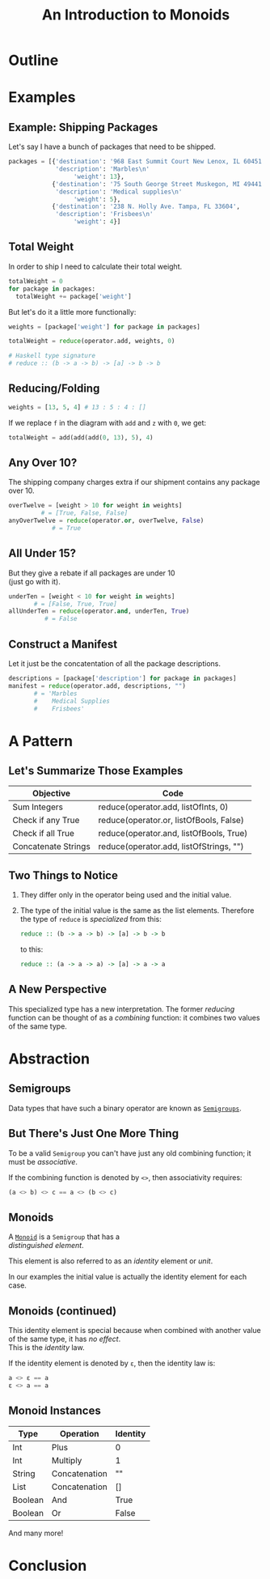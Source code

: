 #+TITLE: An Introduction to Monoids
#+OPTIONS: toc:1, num:nil, timestamp:nil, \n:t
#+REVEAL_ROOT: https://cdn.jsdelivr.net/npm/reveal.js@3.8.0
#+REVEAL_THEME: moon
#+REVEAL_EXTRA_CSS: ./css/monoid.css

* Outline
* Examples

** Example: Shipping Packages
Let's say I have a bunch of packages that need to be shipped.
#+BEGIN_SRC python
packages = [{'destination': '968 East Summit Court New Lenox, IL 60451',
             'description': 'Marbles\n'
                  'weight': 13},
            {'destination': '75 South George Street Muskegon, MI 49441',
             'description': 'Medical supplies\n'
                  'weight': 5},
            {'destination': '238 N. Holly Ave. Tampa, FL 33604',
             'description': 'Frisbees\n'
                  'weight': 4}]
#+END_SRC

** Total Weight

In order to ship I need to calculate their total weight.

#+ATTR_REVEAL: :frag (appear)
#+HEADER: :exports both
#+BEGIN_SRC python :results value pp
totalWeight = 0
for package in packages:
  totalWeight += package['weight']
#+END_SRC

#+RESULTS:

#+ATTR_REVEAL: :frag (appear)
But let's do it a little more functionally:
#+ATTR_REVEAL: :frag (appear)
#+BEGIN_SRC python
weights = [package['weight'] for package in packages]

totalWeight = reduce(operator.add, weights, 0)
#+END_SRC
#+ATTR_REVEAL: :frag (appear)
#+BEGIN_SRC python
# Haskell type signature
# reduce :: (b -> a -> b) -> [a] -> b -> b
#+END_SRC

** Reducing/Folding
[[file:img/Left-fold-transformation.png]]

#+ATTR_REVEAL: :frag (appear)
#+BEGIN_SRC python
weights = [13, 5, 4] # 13 : 5 : 4 : []
#+END_SRC
#+ATTR_REVEAL: :frag (appear)
#+BEGIN_BLOCK
If we replace ~f~ in the diagram with ~add~ and ~z~ with ~0~, we get:
#+BEGIN_SRC python
totalWeight = add(add(add(0, 13), 5), 4)
#+END_SRC
#+END_BLOCK

** Any Over 10?
The shipping company charges extra if our shipment contains any package over 10.
#+BEGIN_SRC python
overTwelve = [weight > 10 for weight in weights]
         # = [True, False, False]
anyOverTwelve = reduce(operator.or, overTwelve, False)
            # = True
#+END_SRC

** All Under 15?
But they give a rebate if all packages are under 10
(just go with it).
#+BEGIN_SRC python
underTen = [weight < 10 for weight in weights]
       # = [False, True, True]
allUnderTen = reduce(operator.and, underTen, True)
          # = False
#+END_SRC

** Construct a Manifest
Let it just be the concatentation of all the package descriptions.
#+BEGIN_SRC python
descriptions = [package['description'] for package in packages]
manifest = reduce(operator.add, descriptions, "")
       # = 'Marbles
       #    Medical Supplies
       #    Frisbees'
#+END_SRC

* A Pattern

** Let's Summarize Those Examples

| Objective           | Code                                    |
|---------------------+-----------------------------------------|
| Sum Integers        | reduce(operator.add, listOfInts, 0)     |
| Check if any True   | reduce(operator.or, listOfBools, False) |
| Check if all True   | reduce(operator.and, listOfBools, True) |
| Concatenate Strings | reduce(operator.add, listOfStrings, "") |

** Two Things to Notice
#+ATTR_REVEAL: :frag (appear)
1. They differ only in the operator being used and the initial value.
2. The type of the initial value is the same as the list elements.  Therefore the type of ~reduce~ is /specialized/ from this:

        #+BEGIN_SRC haskell
        reduce :: (b -> a -> b) -> [a] -> b -> b
        #+END_SRC

    to this:

        #+BEGIN_SRC haskell
        reduce :: (a -> a -> a) -> [a] -> a -> a
        #+END_SRC

** A New Perspective
This specialized type has a new interpretation.  The former /reducing/ function can be thought of as a /combining/ function: it combines two values of the same type.

* Abstraction

** Semigroups

Data types that have such a binary operator are known as [[https://en.wikipedia.org/wiki/Semigroup][~Semigroups~]].

** But There's Just One More Thing
#+ATTR_REVEAL: :frag (appear)
To be a valid ~Semigroup~ you can't have just any old combining function; it must be /associative/.
#+ATTR_REVEAL: :frag (appear)
#+BEGIN_BLOCK
If the combining function is denoted by ~<>~, then associativity requires:
#+BEGIN_SRC haskell
(a <> b) <> c == a <> (b <> c)
#+END_SRC
#+END_BLOCK

** Monoids
A [[https://en.wikipedia.org/wiki/Monoid][~Monoid~]] is a ~Semigroup~ that has a
/distinguished element/.
#+ATTR_REVEAL: :frag (appear)
This element is also referred to as an /identity/ element or /unit/.
#+ATTR_REVEAL: :frag (appear)
In our examples the initial value is actually the identity element for each case.

** Monoids (continued)
This identity element is special because when combined with another value of the same type, it has /no effect/.
This is the /identity/ law.
#+ATTR_REVEAL: :frag (appear)
#+BEGIN_BLOCK
If the identity element is denoted by ~ε~, then the identity law is:
#+BEGIN_SRC haskell
a <> ε == a
ε <> a == a
#+END_SRC
#+END_BLOCK

** Monoid Instances
| Type    | Operation     | Identity |
|---------+---------------+----------|
| Int     | Plus          | 0        |
| Int     | Multiply      | 1        |
| String  | Concatenation | ""       |
| List    | Concatenation | []       |
| Boolean | And           | True     |
| Boolean | Or            | False    |
And many more!

* Conclusion
